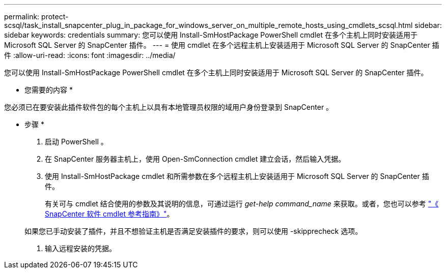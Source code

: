 ---
permalink: protect-scsql/task_install_snapcenter_plug_in_package_for_windows_server_on_multiple_remote_hosts_using_cmdlets_scsql.html 
sidebar: sidebar 
keywords: credentials 
summary: 您可以使用 Install-SmHostPackage PowerShell cmdlet 在多个主机上同时安装适用于 Microsoft SQL Server 的 SnapCenter 插件。 
---
= 使用 cmdlet 在多个远程主机上安装适用于 Microsoft SQL Server 的 SnapCenter 插件
:allow-uri-read: 
:icons: font
:imagesdir: ../media/


[role="lead"]
您可以使用 Install-SmHostPackage PowerShell cmdlet 在多个主机上同时安装适用于 Microsoft SQL Server 的 SnapCenter 插件。

* 您需要的内容 *

您必须已在要安装此插件软件包的每个主机上以具有本地管理员权限的域用户身份登录到 SnapCenter 。

* 步骤 *

. 启动 PowerShell 。
. 在 SnapCenter 服务器主机上，使用 Open-SmConnection cmdlet 建立会话，然后输入凭据。
. 使用 Install-SmHostPackage cmdlet 和所需参数在多个远程主机上安装适用于 Microsoft SQL Server 的 SnapCenter 插件。
+
有关可与 cmdlet 结合使用的参数及其说明的信息，可通过运行 _get-help command_name_ 来获取。或者，您也可以参考 https://library.netapp.com/ecm/ecm_download_file/ECMLP2885482["《 SnapCenter 软件 cmdlet 参考指南》"^]。

+
如果您已手动安装了插件，并且不想验证主机是否满足安装插件的要求，则可以使用 -skipprecheck 选项。

. 输入远程安装的凭据。

